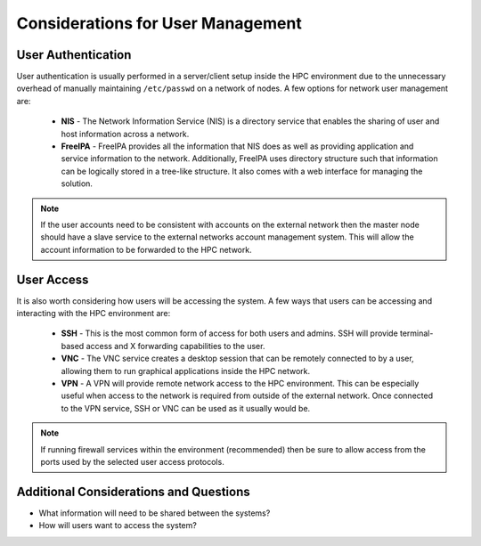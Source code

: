 .. _user-management-considerations:

Considerations for User Management
==================================

User Authentication
-------------------

User authentication is usually performed in a server/client setup inside the HPC environment due to the unnecessary overhead of manually maintaining ``/etc/passwd`` on a network of nodes. A few options for network user management are:

  - **NIS** - The Network Information Service (NIS) is a directory service that enables the sharing of user and host information across a network. 
  - **FreeIPA** - FreeIPA provides all the information that NIS does as well as providing application and service information to the network. Additionally, FreeIPA uses directory structure such that information can be logically stored in a tree-like structure. It also comes with a web interface for managing the solution.
  
.. note:: If the user accounts need to be consistent with accounts on the external network then the master node should have a slave service to the external networks account management system. This will allow the account information to be forwarded to the HPC network.

User Access
-----------

It is also worth considering how users will be accessing the system. A few ways that users can be accessing and interacting with the HPC environment are:

  - **SSH** - This is the most common form of access for both users and admins. SSH will provide terminal-based access and X forwarding capabilities to the user. 
  - **VNC** - The VNC service creates a desktop session that can be remotely connected to by a user, allowing them to run graphical applications inside the HPC network. 
  - **VPN** - A VPN will provide remote network access to the HPC environment. This can be especially useful when access to the network is required from outside of the external network. Once connected to the VPN service, SSH or VNC can be used as it usually would be. 

.. note:: If running firewall services within the environment (recommended) then be sure to allow access from the ports used by the selected user access protocols.

Additional Considerations and Questions
---------------------------------------

- What information will need to be shared between the systems?
- How will users want to access the system?
